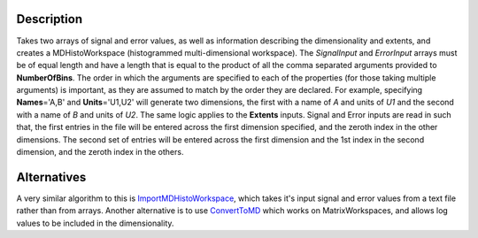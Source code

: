 .. algorithm::

.. summary::

.. alias::

.. properties::

Description
-----------

Takes two arrays of signal and error values, as well as information
describing the dimensionality and extents, and creates a
MDHistoWorkspace (histogrammed multi-dimensional workspace). The
*SignalInput* and *ErrorInput* arrays must be of equal length and have a
length that is equal to the product of all the comma separated arguments
provided to **NumberOfBins**. The order in which the arguments are
specified to each of the properties (for those taking multiple
arguments) is important, as they are assumed to match by the order they
are declared. For example, specifying **Names**\ ='A,B' and
**Units**\ ='U1,U2' will generate two dimensions, the first with a name
of *A* and units of *U1* and the second with a name of *B* and units of
*U2*. The same logic applies to the **Extents** inputs. Signal and Error
inputs are read in such that, the first entries in the file will be
entered across the first dimension specified, and the zeroth index in
the other dimensions. The second set of entries will be entered across
the first dimension and the 1st index in the second dimension, and the
zeroth index in the others.

Alternatives
------------

A very similar algorithm to this is
`ImportMDHistoWorkspace <ImportMDHistoWorkspace>`__, which takes it's
input signal and error values from a text file rather than from arrays.
Another alternative is to use `ConvertToMD <ConvertToMD>`__ which works
on MatrixWorkspaces, and allows log values to be included in the
dimensionality.

.. algm_categories::
